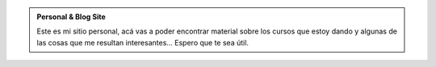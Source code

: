 .. title: Leandro E. Colombo Viña
.. slug: index
.. date: 1970-01-01 00:00:00 UTC
.. tags:
.. link:
.. description: Leo's personal & blog site!


.. class:: jumbotron col-md-12

.. admonition:: Personal & Blog Site

        Este es mi sitio personal, acá vas a poder encontrar material sobre
        los cursos que estoy dando y algunas de las cosas que me resultan
        interesantes...
        Espero que te sea útil.

.. class:: col-md-3

.. raw:: html

    <a href="/bitson" class="feature-link text-center">
                <div class="feature-icon feature-icon-static">
                    <span class="fa-stack fa-3x">
                        <i class="fa fa-circle fa-stack-2x"></i>
                        <i class="fa fa-users fa-stack-1x fa-inverse"></i>
                    </span>
                </div>
                <h2 class="index-feature">BITSON</h2>
    </a>

    <p>Descubrí qué estamos haciendo en la cooperativa.</p>

.. class:: col-md-3

.. raw:: html

    <a href="/ifts" class="feature-link text-center">
                <div class="feature-icon feature-icon-static">
                    <span class="fa-stack fa-3x">
                        <i class="fa fa-circle fa-stack-2x"></i>
                        <i class="fa fa-mortar-board fa-stack-1x fa-inverse"></i>
                    </span>
                </div>
                <h2 class="index-feature">I.F.T.S. N°18</h2>
    </a>

   <p>Mirá qué estamos haciendo en estas materias.</p>

.. class:: col-md-3

.. raw:: html

    <a href="/cfp" class="feature-link text-center">
                <div class="feature-icon feature-icon-static">
                    <span class="fa-stack fa-3x">
                        <i class="fa fa-circle fa-stack-2x"></i>
                        <i class="fa fa-linux fa-stack-1x fa-inverse"></i>
                    </span>
                </div>
                <h2 class="index-feature">C.F.P. N°34</h2>
    </a>

    <p>Enterate qué estamos aprendiendo en estos cursos.</p>

.. class:: col-md-3

.. raw:: html

    <a href="/blog" class="feature-link text-center">
                <div class="feature-icon feature-icon-static">
                    <span class="fa-stack fa-3x">
                        <i class="fa fa-circle fa-stack-2x"></i>
                        <i class="fa fa-pencil fa-stack-1x fa-inverse"></i>
                    </span>
                </div>
                <h2 class="index-feature">blog</h2>
    </a>

   <p>Revisá los últimos artículos de tecnología.</p>

.. class:: col-md-12

.. raw:: html

   <p><a href="https://www.bitson.com.ar/" class="btn btn-danger btn-lg pull-right">Go to BITSON</a></p>
